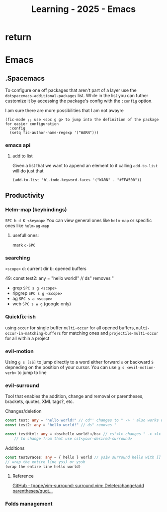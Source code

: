 :PROPERTIES:
:ID:       E56FBF4A-27B5-417A-960B-BD0D5C8E16A6
:END:
#+title: Learning - 2025 - Emacs

* return


* Emacs

** .Spacemacs
To configure one off packages that aren't part of a layer use the =dotspacemacs-additional-packages= list. While in the list you can futher customize it by accessing the package's config with the =:config= option.

I am sure there are more possibilities that I am not awayre
#+begin_src elisp
    (fic-mode ;; use <spc g g> to jump into the definition of the package for easier configuration
      :config
      (setq fic-author-name-regexp '("WARN")))
#+end_src

*** emacs api
**** add to list
Given a list that we want to append an element to it calling =add-to-list= will do just that
#+begin_src elisp
(add-to-list 'hl-todo-keyword-faces '("WARN" . "#FFA500"))
#+end_src


** Productivity
*** Helm-map (keybindings)
~SPC h d K <keymap>~
You can view general ones like =helm-map= or specific ones like =helm-ag-map=
**** usefull ones:
mark ~c-SPC~

*** searching
=<scope>=
d: current dir
b: opened buffers

49:  const test2: any = "hello world!" // ds" removes "
- grep ~SPC s g <scope>~
- ripgrep ~SPC s g <scope>~
- ag ~SPC s a <scope>~
- web ~SPC s w g~ (google only)

*** Quickfix-ish
using ~occur~ for single buffer ~multi-occur~ for all opened buffers, ~multi-occur-in-matching-buffers~ for matching ones and ~projectile-multi-occur~ for all within a project


*** evil-motion
Using ~g s [sS]~ to jump directly to a word either forward ~s~ or backward ~S~ depneding on the position of your cursor. You can use ~g s <evil-motion-verb>~ to jump to line

*** evil-surround
Tool that enables the addition, change and removal or parentheses, brackets, quotes, XML tags?, etc.

Changes/deletion
#+begin_src ts
  const test: any = "hello world!" // cd"' changes to " -> ' also works with <q>
  const test2: any = "hello world!" // ds" removes "

  const testHtml: any = <bs>hello world!</bs> // cs"<l> changes " -> <l>
      // to change from that use cst<your-desired-surround>
#+end_src
Additions
#+begin_src ts
  const testBraces: any = { hello } world // ysiw surround hello with []
  // wrap the entire line yss) or yssb
  (wrap the entire line hello world)
#+end_src
**** Reference
[[https://github.com/tpope/vim-surround][GitHub - tpope/vim-surround: surround.vim: Delete/change/add parentheses/quot...]]

*** Folds management
